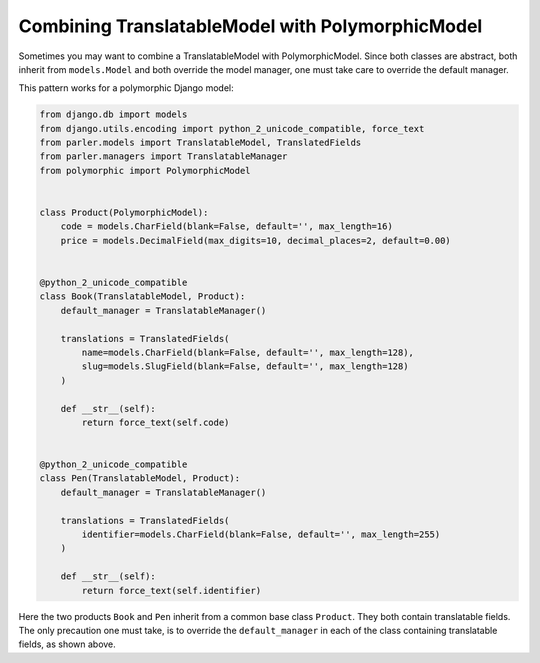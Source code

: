 Combining TranslatableModel with PolymorphicModel
=================================================

Sometimes you may want to combine a TranslatableModel with PolymorphicModel. Since both classes
are abstract, both inherit from ``models.Model`` and both override the model manager, one must take
care to override the default manager.

This pattern works for a polymorphic Django model:

.. code-block:: python

	from django.db import models
	from django.utils.encoding import python_2_unicode_compatible, force_text
	from parler.models import TranslatableModel, TranslatedFields
	from parler.managers import TranslatableManager
	from polymorphic import PolymorphicModel
	
	
	class Product(PolymorphicModel):
	    code = models.CharField(blank=False, default='', max_length=16)
	    price = models.DecimalField(max_digits=10, decimal_places=2, default=0.00)
	
	
	@python_2_unicode_compatible
	class Book(TranslatableModel, Product):
	    default_manager = TranslatableManager()
	
	    translations = TranslatedFields(
	        name=models.CharField(blank=False, default='', max_length=128),
	        slug=models.SlugField(blank=False, default='', max_length=128)
	    )
	
	    def __str__(self):
	        return force_text(self.code)
	
	
	@python_2_unicode_compatible
	class Pen(TranslatableModel, Product):
	    default_manager = TranslatableManager()
	
	    translations = TranslatedFields(
	        identifier=models.CharField(blank=False, default='', max_length=255)
	    )
	
	    def __str__(self):
	        return force_text(self.identifier)

Here the two products ``Book`` and ``Pen`` inherit from a common base class ``Product``. They both
contain translatable fields. The only precaution one must take, is to override the
``default_manager`` in each of the class containing translatable fields, as shown above.

